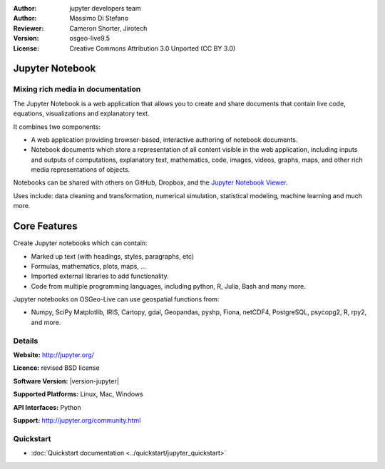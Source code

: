 :Author: jupyter developers team
:Author: Massimo Di Stefano
:Reviewer: Cameron Shorter, Jirotech
:Version: osgeo-live9.5
:License: Creative Commons Attribution 3.0 Unported (CC BY 3.0)

.. image:: ../../images/project_logos/logo-jupyter.png
  :alt: project logo
  :align: center
  :target: http://jupyter.org/

Jupyter Notebook
================================================================================

Mixing rich media in documentation
--------------------------------------------------------------------------------

The Jupyter Notebook is a web application that allows you to create and share documents that contain live code, equations, visualizations and explanatory text. 

It combines two components:

.. image:: ../../images/screenshots/800x600/jupyter-screenshot.png
  :scale: 70 %
  :alt: screenshot
  :align: center
  
.. Cameron Comment: Reverted to prior screenshot
  New image was: .. image:: ../../images/screenshots/1024x768/jupyter6.png
  The new image is too big, and has too much white space. Either it will need to be one snapshot, or layered over each other. The GeoServer image might provide some good inspiration: http://adhoc.osgeo.osuosl.org/livedvd/docs/_images/geoserver3.png
.. TBD: The image should show use of iPython Notebook with maps, possibly as
   collage. Show an [In] cell with code. Show a heading or 2 and text
   demonstrating how it is easy to build an publish powerful web pages.

* A web application providing browser-based, interactive authoring of notebook documents.

* Notebook documents which store a representation of all content visible in the web application, including inputs and outputs of computations, explanatory text, mathematics, code, images, videos, graphs, maps, and other rich media representations of objects.

Notebooks can be shared with others on GitHub, Dropbox, and the `Jupyter Notebook Viewer <https://nbviewer.jupyter.org/>`_.

Uses include: data cleaning and transformation, numerical simulation, statistical modeling, machine learning and much more.   

Core Features
================================================================================

Create Jupyter notebooks which can contain:

* Marked up text (with headings, styles, paragraphs, etc)
* Formulas, mathematics, plots, maps, ...
* Imported external libraries to add functionality.
* Code from multiple programming languages, including python, R, Julia, Bash and many more.

Jupyter notebooks on OSGeo-Live can use geospatial functions from:

* Numpy, SciPy Matplotlib, IRIS, Cartopy, gdal, Geopandas, pyshp, Fiona, netCDF4, PostgreSQL, psycopg2, R, rpy2, and more.

Details
--------------------------------------------------------------------------------

**Website:** http://jupyter.org/

**Licence:** revised BSD license

**Software Version:** |version-jupyter|

**Supported Platforms:** Linux, Mac, Windows

**API Interfaces:** Python

**Support:**  http://jupyter.org/community.html


Quickstart
--------------------------------------------------------------------------------

* :doc:`Quickstart documentation <../quickstart/jupyter_quickstart>`
